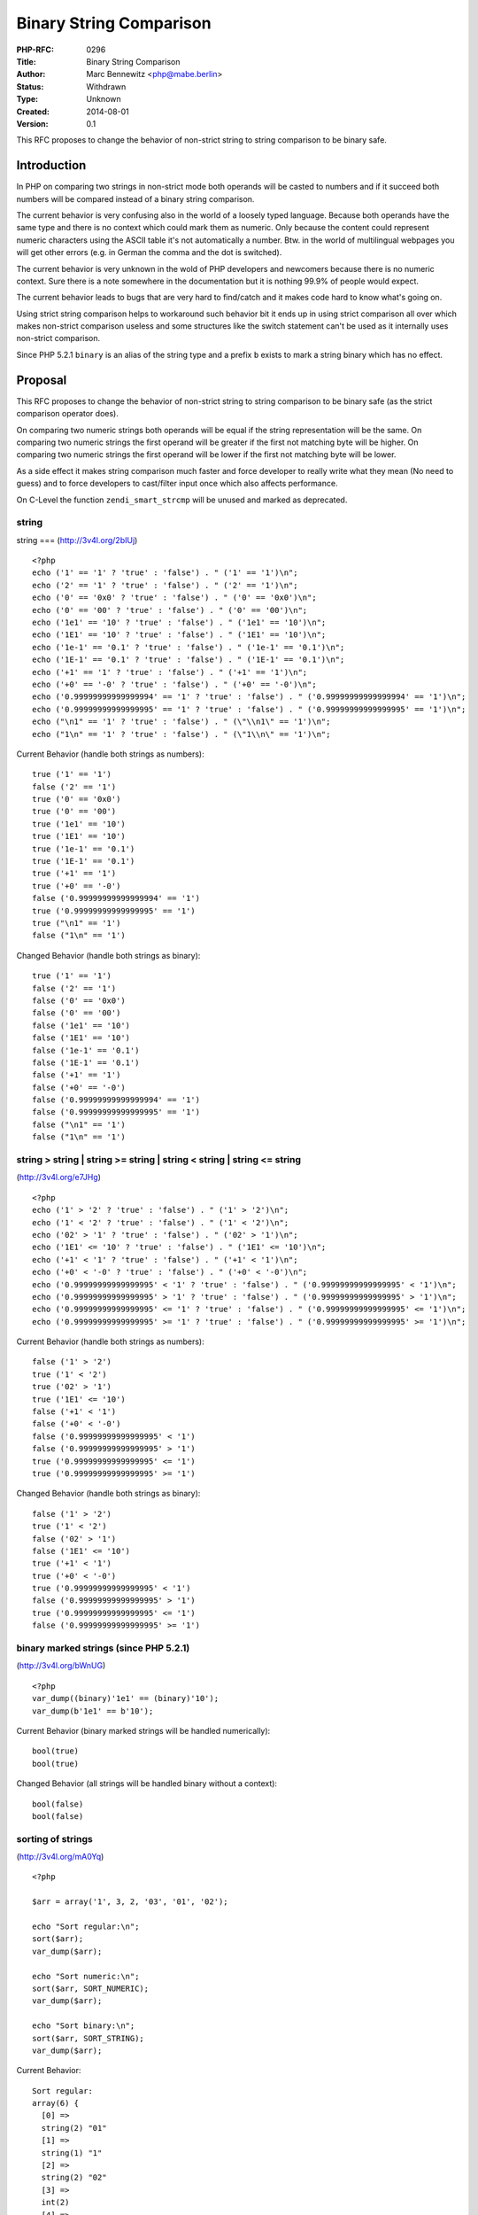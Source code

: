 Binary String Comparison
========================

:PHP-RFC: 0296
:Title: Binary String Comparison
:Author: Marc Bennewitz <php@mabe.berlin>
:Status: Withdrawn
:Type: Unknown
:Created: 2014-08-01
:Version: 0.1

This RFC proposes to change the behavior of non-strict string to string
comparison to be binary safe.

Introduction
------------

In PHP on comparing two strings in non-strict mode both operands will be
casted to numbers and if it succeed both numbers will be compared
instead of a binary string comparison.

The current behavior is very confusing also in the world of a loosely
typed language. Because both operands have the same type and there is no
context which could mark them as numeric. Only because the content could
represent numeric characters using the ASCII table it's not
automatically a number. Btw. in the world of multilingual webpages you
will get other errors (e.g. in German the comma and the dot is
switched).

The current behavior is very unknown in the wold of PHP developers and
newcomers because there is no numeric context. Sure there is a note
somewhere in the documentation but it is nothing 99.9% of people would
expect.

The current behavior leads to bugs that are very hard to find/catch and
it makes code hard to know what's going on.

Using strict string comparison helps to workaround such behavior bit it
ends up in using strict comparison all over which makes non-strict
comparison useless and some structures like the switch statement can't
be used as it internally uses non-strict comparison.

Since PHP 5.2.1 ``binary`` is an alias of the string type and a prefix
``b`` exists to mark a string binary which has no effect.

Proposal
--------

This RFC proposes to change the behavior of non-strict string to string
comparison to be binary safe (as the strict comparison operator does).

On comparing two numeric strings both operands will be equal if the
string representation will be the same. On comparing two numeric strings
the first operand will be greater if the first not matching byte will be
higher. On comparing two numeric strings the first operand will be lower
if the first not matching byte will be lower.

As a side effect it makes string comparison much faster and force
developer to really write what they mean (No need to guess) and to force
developers to cast/filter input once which also affects performance.

On C-Level the function ``zendi_smart_strcmp`` will be unused and marked
as deprecated.

string
^^^^^^

string === (http://3v4l.org/2bIUj)

::

     <?php
     echo ('1' == '1' ? 'true' : 'false') . " ('1' == '1')\n";
     echo ('2' == '1' ? 'true' : 'false') . " ('2' == '1')\n";
     echo ('0' == '0x0' ? 'true' : 'false') . " ('0' == '0x0')\n";
     echo ('0' == '00' ? 'true' : 'false') . " ('0' == '00')\n";
     echo ('1e1' == '10' ? 'true' : 'false') . " ('1e1' == '10')\n";
     echo ('1E1' == '10' ? 'true' : 'false') . " ('1E1' == '10')\n";
     echo ('1e-1' == '0.1' ? 'true' : 'false') . " ('1e-1' == '0.1')\n";
     echo ('1E-1' == '0.1' ? 'true' : 'false') . " ('1E-1' == '0.1')\n";
     echo ('+1' == '1' ? 'true' : 'false') . " ('+1' == '1')\n";
     echo ('+0' == '-0' ? 'true' : 'false') . " ('+0' == '-0')\n";
     echo ('0.99999999999999994' == '1' ? 'true' : 'false') . " ('0.99999999999999994' == '1')\n";
     echo ('0.99999999999999995' == '1' ? 'true' : 'false') . " ('0.99999999999999995' == '1')\n";
     echo ("\n1" == '1' ? 'true' : 'false') . " (\"\\n1\" == '1')\n";
     echo ("1\n" == '1' ? 'true' : 'false') . " (\"1\\n\" == '1')\n";

Current Behavior (handle both strings as numbers):

::

     true ('1' == '1')
     false ('2' == '1')
     true ('0' == '0x0')
     true ('0' == '00')
     true ('1e1' == '10')
     true ('1E1' == '10')
     true ('1e-1' == '0.1')
     true ('1E-1' == '0.1')
     true ('+1' == '1')
     true ('+0' == '-0')
     false ('0.99999999999999994' == '1')
     true ('0.99999999999999995' == '1')
     true ("\n1" == '1')
     false ("1\n" == '1')

Changed Behavior (handle both strings as binary):

::

     true ('1' == '1')
     false ('2' == '1')
     false ('0' == '0x0')
     false ('0' == '00')
     false ('1e1' == '10')
     false ('1E1' == '10')
     false ('1e-1' == '0.1')
     false ('1E-1' == '0.1')
     false ('+1' == '1')
     false ('+0' == '-0')
     false ('0.99999999999999994' == '1')
     false ('0.99999999999999995' == '1')
     false ("\n1" == '1')
     false ("1\n" == '1')

string > string \| string >= string \| string < string \| string <= string
^^^^^^^^^^^^^^^^^^^^^^^^^^^^^^^^^^^^^^^^^^^^^^^^^^^^^^^^^^^^^^^^^^^^^^^^^^

(http://3v4l.org/e7JHg)

::

     <?php
     echo ('1' > '2' ? 'true' : 'false') . " ('1' > '2')\n";
     echo ('1' < '2' ? 'true' : 'false') . " ('1' < '2')\n";
     echo ('02' > '1' ? 'true' : 'false') . " ('02' > '1')\n";
     echo ('1E1' <= '10' ? 'true' : 'false') . " ('1E1' <= '10')\n";
     echo ('+1' < '1' ? 'true' : 'false') . " ('+1' < '1')\n";
     echo ('+0' < '-0' ? 'true' : 'false') . " ('+0' < '-0')\n";
     echo ('0.99999999999999995' < '1' ? 'true' : 'false') . " ('0.99999999999999995' < '1')\n";
     echo ('0.99999999999999995' > '1' ? 'true' : 'false') . " ('0.99999999999999995' > '1')\n";
     echo ('0.99999999999999995' <= '1' ? 'true' : 'false') . " ('0.99999999999999995' <= '1')\n";
     echo ('0.99999999999999995' >= '1' ? 'true' : 'false') . " ('0.99999999999999995' >= '1')\n";

Current Behavior (handle both strings as numbers):

::

     false ('1' > '2')
     true ('1' < '2')
     true ('02' > '1')
     true ('1E1' <= '10')
     false ('+1' < '1')
     false ('+0' < '-0')
     false ('0.99999999999999995' < '1')
     false ('0.99999999999999995' > '1')
     true ('0.99999999999999995' <= '1')
     true ('0.99999999999999995' >= '1')

Changed Behavior (handle both strings as binary):

::

     false ('1' > '2')
     true ('1' < '2')
     false ('02' > '1')
     false ('1E1' <= '10')
     true ('+1' < '1')
     true ('+0' < '-0')
     true ('0.99999999999999995' < '1')
     false ('0.99999999999999995' > '1')
     true ('0.99999999999999995' <= '1')
     false ('0.99999999999999995' >= '1')

binary marked strings (since PHP 5.2.1)
^^^^^^^^^^^^^^^^^^^^^^^^^^^^^^^^^^^^^^^

(http://3v4l.org/bWnUG)

::

     <?php
     var_dump((binary)'1e1' == (binary)'10');
     var_dump(b'1e1' == b'10');

Current Behavior (binary marked strings will be handled numerically):

::

     bool(true)
     bool(true)

Changed Behavior (all strings will be handled binary without a context):

::

     bool(false)
     bool(false)

sorting of strings
^^^^^^^^^^^^^^^^^^

(http://3v4l.org/mA0Yq)

::

     <?php 
     
     $arr = array('1', 3, 2, '03', '01', '02');
     
     echo "Sort regular:\n";
     sort($arr);
     var_dump($arr);
     
     echo "Sort numeric:\n"; 
     sort($arr, SORT_NUMERIC);
     var_dump($arr);
     
     echo "Sort binary:\n";
     sort($arr, SORT_STRING);
     var_dump($arr);

Current Behavior:

::

     Sort regular:
     array(6) {
       [0] =>
       string(2) "01"
       [1] =>
       string(1) "1"
       [2] =>
       string(2) "02"
       [3] =>
       int(2)
       [4] =>
       int(3)
       [5] =>
       string(2) "03"
     }
     Sort numeric:
     array(6) {
       [0] =>
       string(2) "01"
       [1] =>
       string(1) "1"
       [2] =>
       int(2)
       [3] =>
       string(2) "02"
       [4] =>
       string(2) "03"
       [5] =>
       int(3)
     }
     Sort binary:
     array(6) {
       [0] =>
       string(2) "01"
       [1] =>
       string(2) "02"
       [2] =>
       string(2) "03"
       [3] =>
       string(1) "1"
       [4] =>
       int(2)
       [5] =>
       int(3)
     }

Changed Behavior:

::

     Sort regular:
     array(6) {
       [0]=>
       string(2) "01"
       [1]=>
       string(2) "02"
       [2]=>
       string(1) "1"
       [3]=>
       int(2)
       [4]=>
       int(3)
       [5]=>
       string(2) "03"
     }
     Sort numeric:
     array(6) {
       [0]=>
       string(2) "01"
       [1]=>
       string(1) "1"
       [2]=>
       string(2) "02"
       [3]=>
       int(2)
       [4]=>
       string(2) "03"
       [5]=>
       int(3)
     }
     Sort binary:
     array(6) {
       [0]=>
       string(2) "01"
       [1]=>
       string(2) "02"
       [2]=>
       string(2) "03"
       [3]=>
       string(1) "1"
       [4]=>
       int(2)
       [5]=>
       int(3)
     }

Backward Incompatible Changes
-----------------------------

Existing code that relies on the current behavior on non-strict string
to string comparison will only produce the originally expected result if
the string representation is the same. This can be easily resolved by
explicitly casting one of the operands to an integer or float
respectively define the sorting algorithm.

Proposed PHP Version(s)
-----------------------

As this is a backwards-incompatible change, this RFC targets PHP.next.

Affected PHP Functionality
--------------------------

Only non-strict string to string comparison will be affected. Means the
operators ``==``, ``!=``, ``<``, ``>``, ``>=``, ``>=`` and related
sorting functions using the default sorting flag ``SORT_REGULAR``.

Proposed Voting Choices
-----------------------

Voting Choices: Yes or No

This RFC requires a 2/3 majority as it changes the language itself.

Patches and Tests
-----------------

https://github.com/marc-mabe/php-src/tree/rfc/binary_string_comparison

Implementation
--------------

After the project is implemented, this section should contain

#. the version(s) it was merged to
#. a link to the git commit(s)
#. a link to the PHP manual entry for the feature

References
----------

-  http://php.net/manual/en/language.operators.comparison.php
-  http://php.net/manual/en/types.comparisons.php
-  http://php.net/manual/en/language.types.string.php#language.types.string.conversion
-  http://php.net/manual/en/language.types.type-juggling.php#language.types.typecasting
-  https://bugs.php.net/bug.php?id=54547

Rejected Features
-----------------

None so far.

Additional Metadata
-------------------

:Original Authors: Marc Bennewitz, php@mabe.berlin
:Original Date: 2014-08-01, internals on 2014-08-17
:Original Status: Under Discussion
:Slug: binary_string_comparison
:Wiki URL: https://wiki.php.net/rfc/binary_string_comparison
